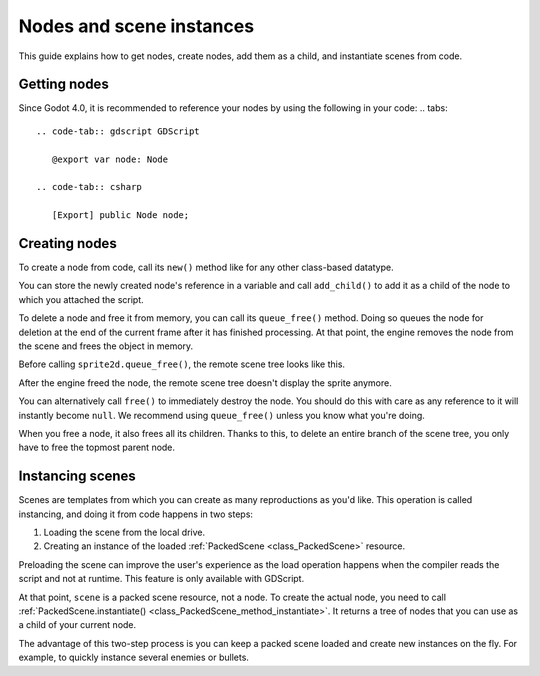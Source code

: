 .. _doc_nodes_and_scene_instances:

Nodes and scene instances
=========================

This guide explains how to get nodes, create nodes, add them as a child, and
instantiate scenes from code.

Getting nodes
-------------

Since Godot 4.0, it is recommended to reference your nodes by using the following in your code:
.. tabs::
 .. code-tab:: gdscript GDScript

    @export var node: Node

 .. code-tab:: csharp

    [Export] public Node node;

Creating nodes
--------------

To create a node from code, call its ``new()`` method like for any other
class-based datatype.

You can store the newly created node's reference in a variable and call
``add_child()`` to add it as a child of the node to which you attached the
script.

.. tabs::
 .. code-tab:: gdscript GDScript

    var sprite2d

    func _ready():
        var sprite2d = Sprite2D.new() # Create a new Sprite2D.
        add_child(sprite2d) # Add it as a child of this node.

 .. code-tab:: csharp

    private Sprite2D _sprite2D;

    public override void _Ready()
    {
        base._Ready();

        _sprite2D = new Sprite2D(); // Create a new Sprite2D.
        AddChild(_sprite2D); // Add it as a child of this node.
    }

To delete a node and free it from memory, you can call its ``queue_free()``
method. Doing so queues the node for deletion at the end of the current frame
after it has finished processing. At that point, the engine removes the node from
the scene and frees the object in memory.

.. tabs::
 .. code-tab:: gdscript GDScript

    sprite2d.queue_free()

 .. code-tab:: csharp

    _sprite2D.QueueFree();

Before calling ``sprite2d.queue_free()``, the remote scene tree looks like this.

.. image:: img/nodes_and_scene_instances_remote_tree_with_sprite.webp

After the engine freed the node, the remote scene tree doesn't display the
sprite anymore.

.. image:: img/nodes_and_scene_instances_remote_tree_no_sprite.webp

You can alternatively call ``free()`` to immediately destroy the node. You
should do this with care as any reference to it will instantly become ``null``.
We recommend using ``queue_free()`` unless you know what you're doing.

When you free a node, it also frees all its children. Thanks to this, to delete
an entire branch of the scene tree, you only have to free the topmost parent
node.

Instancing scenes
-----------------

Scenes are templates from which you can create as many reproductions as you'd
like. This operation is called instancing, and doing it from code happens in two
steps:

1. Loading the scene from the local drive.
2. Creating an instance of the loaded :ref:`PackedScene <class_PackedScene>`
   resource.

.. tabs::
 .. code-tab:: gdscript GDScript

    var scene = load("res://my_scene.tscn")

 .. code-tab:: csharp

    var scene = GD.Load<PackedScene>("res://MyScene.tscn");

Preloading the scene can improve the user's experience as the load operation
happens when the compiler reads the script and not at runtime. This feature is
only available with GDScript.

.. tabs::
 .. code-tab:: gdscript GDScript

    var scene = preload("res://my_scene.tscn")

At that point, ``scene`` is a packed scene resource, not a node. To create the
actual node, you need to call :ref:`PackedScene.instantiate()
<class_PackedScene_method_instantiate>`. It returns a tree of nodes that you can use
as a child of your current node.

.. tabs::
 .. code-tab:: gdscript GDScript

    var instance = scene.instantiate()
    add_child(instance)

 .. code-tab:: csharp

    var instance = scene.Instantiate();
    AddChild(instance);

The advantage of this two-step process is you can keep a packed scene loaded and
create new instances on the fly. For example, to quickly instance several
enemies or bullets.
